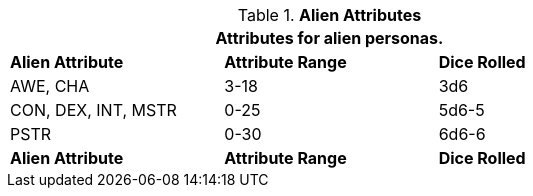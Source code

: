 // Table 6.2 Alien Attributes
.*Alien Attributes*
[width="75%",cols="3*^",frame="all", stripes="even"]
|===
3+<|Attributes for alien personas.

s|Alien Attribute
s|Attribute Range
s|Dice Rolled

|AWE, CHA
|3-18
|3d6

|CON, DEX, INT, MSTR
|0-25
|5d6-5

|PSTR
|0-30
|6d6-6

s|Alien Attribute
s|Attribute Range
s|Dice Rolled
|===
